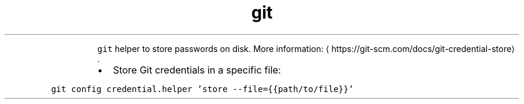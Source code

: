 .TH git credential\-store
.PP
.RS
\fB\fCgit\fR helper to store passwords on disk.
More information: \[la]https://git-scm.com/docs/git-credential-store\[ra]\&.
.RE
.RS
.IP \(bu 2
Store Git credentials in a specific file:
.RE
.PP
\fB\fCgit config credential.helper 'store \-\-file={{path/to/file}}'\fR
